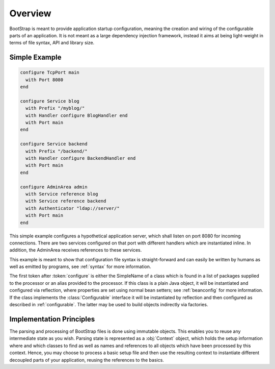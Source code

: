 ########
Overview
########

BootStrap is meant to provide application startup configuration, meaning the
creation and wiring of the configurable parts of an application. It is not
meant as a large dependency injection framework, instead it aims at being
light-weight in terms of file syntax, API and library size.

Simple Example
==============

.. code-block:: text

   configure TcpPort main
     with Port 8080
   end

   configure Service blog
     with Prefix "/myblog/"
     with Handler configure BlogHandler end
     with Port main
   end

   configure Service backend
     with Prefix "/backend/"
     with Handler configure BackendHandler end
     with Port main
   end

   configure AdminArea admin
     with Service reference blog
     with Service reference backend
     with Authenticator "ldap://server/"
     with Port main
   end

This simple example configures a hypothetical application server, which shall
listen on port 8080 for incoming connections. There are two services configured
on that port with different handlers which are instantiated inline. In
addition, the AdminArea receives references to these services.

This example is meant to show that configuration file syntax is
straight-forward and can easily be written by humans as well as emitted by
programs, see :ref:`syntax` for more information.

The first token after :token:`configure` is either the SimpleName of a class
which is found in a list of packages supplied to the processor or an alias
provided to the processor. If this class is a plain Java object, it will be
instantiated and configured via reflection, where properties are set using
normal bean setters; see :ref:`beanconfig` for more information. If the class
implements the :class:`Configurable` interface it will be instantiated by
reflection and then configured as described in :ref:`configurable`. The latter
may be used to build objects indirectly via factories.

Implementation Principles
=========================

The parsing and processing of BootStrap files is done using immutable objects.
This enables you to reuse any intermediate state as you wish. Parsing state is
represented as a :obj:`Context` object, which holds the setup information where
and which classes to find as well as names and references to all objects which
have been processed by this context. Hence, you may choose to process a basic
setup file and then use the resulting context to instantiate different
decoupled parts of your application, reusing the references to the basics.
